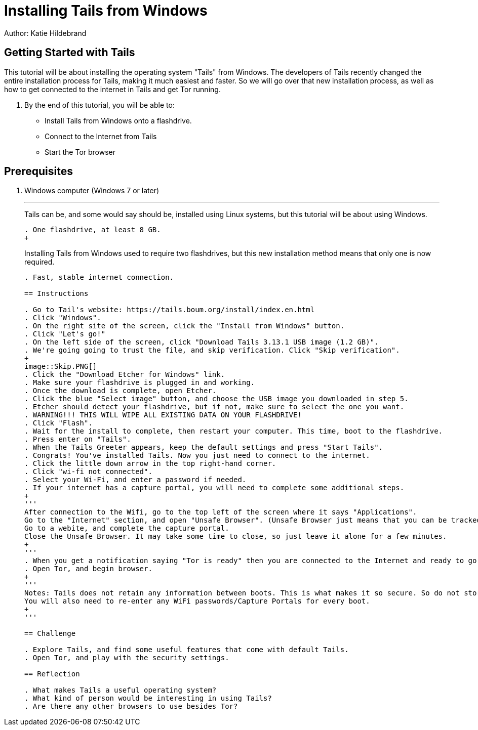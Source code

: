 = Installing Tails from Windows

Author: Katie Hildebrand

== Getting Started with Tails

This tutorial will be about installing the operating system "Tails" from Windows. The developers of Tails recently changed the entire installation process for Tails, making it much easiest and faster. So we will go over that new installation process, as well as how to get connected to the internet in Tails and get Tor running. 

. By the end of this tutorial, you will be able to:

* Install Tails from Windows onto a flashdrive.
* Connect to the Internet from Tails
* Start the Tor browser 

== Prerequisites

. Windows computer (Windows 7 or later)
+
'''
Tails can be, and some would say should be, installed using Linux systems, but this tutorial will be about using Windows. 
+
```
. One flashdrive, at least 8 GB. 
+
```
Installing Tails from Windows used to require two flashdrives, but this new installation method means that only one is now required.
+
```
. Fast, stable internet connection. 

== Instructions

. Go to Tail's website: https://tails.boum.org/install/index.en.html
. Click "Windows". 
. On the right site of the screen, click the "Install from Windows" button. 
. Click "Let's go!"
. On the left side of the screen, click "Download Tails 3.13.1 USB image (1.2 GB)".
. We're going going to trust the file, and skip verification. Click "Skip verification". 
+
image::Skip.PNG[]
. Click the "Download Etcher for Windows" link. 
. Make sure your flashdrive is plugged in and working. 
. Once the download is complete, open Etcher. 
. Click the blue "Select image" button, and choose the USB image you downloaded in step 5.
. Etcher should detect your flashdrive, but if not, make sure to select the one you want. 
. WARNING!!! THIS WILL WIPE ALL EXISTING DATA ON YOUR FLASHDRIVE! 
. Click "Flash".
. Wait for the install to complete, then restart your computer. This time, boot to the flashdrive. 
. Press enter on "Tails". 
. When the Tails Greeter appears, keep the default settings and press "Start Tails".
. Congrats! You've installed Tails. Now you just need to connect to the internet. 
. Click the little down arrow in the top right-hand corner. 
. Click "wi-fi not connected".
. Select your Wi-Fi, and enter a password if needed. 
. If your internet has a capture portal, you will need to complete some additional steps. 
+
'''
After connection to the Wifi, go to the top left of the screen where it says "Applications".
Go to the "Internet" section, and open "Unsafe Browser". (Unsafe Browser just means that you can be tracked, just like with a normal browser like Chrome.)
Go to a webite, and complete the capture portal. 
Close the Unsafe Browser. It may take some time to close, so just leave it alone for a few minutes. 
+
'''
. When you get a notification saying "Tor is ready" then you are connected to the Internet and ready to go!
. Open Tor, and begin browser. 
+
'''
Notes: Tails does not retain any information between boots. This is what makes it so secure. So do not store anything on Tails and expect it to be there the next time you boot. 
You will also need to re-enter any WiFi passwords/Capture Portals for every boot.
+
'''

== Challenge

. Explore Tails, and find some useful features that come with default Tails. 
. Open Tor, and play with the security settings. 

== Reflection

. What makes Tails a useful operating system?
. What kind of person would be interesting in using Tails? 
. Are there any other browsers to use besides Tor? 

